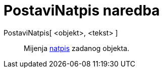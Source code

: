 = PostaviNatpis naredba
:page-en: commands/SetCaption
ifdef::env-github[:imagesdir: /hr/modules/ROOT/assets/images]

PostaviNatpis[ <objekt>, <tekst> ]::
  Mijenja xref:/Oznake_i_natpisi.adoc[natpis] zadanog objekta.
